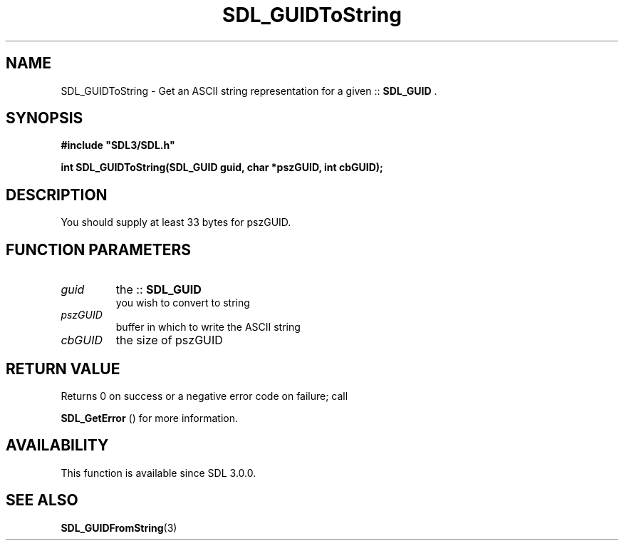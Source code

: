 .\" This manpage content is licensed under Creative Commons
.\"  Attribution 4.0 International (CC BY 4.0)
.\"   https://creativecommons.org/licenses/by/4.0/
.\" This manpage was generated from SDL's wiki page for SDL_GUIDToString:
.\"   https://wiki.libsdl.org/SDL_GUIDToString
.\" Generated with SDL/build-scripts/wikiheaders.pl
.\"  revision SDL-prerelease-3.0.0-2578-g2a9480c81
.\" Please report issues in this manpage's content at:
.\"   https://github.com/libsdl-org/sdlwiki/issues/new
.\" Please report issues in the generation of this manpage from the wiki at:
.\"   https://github.com/libsdl-org/SDL/issues/new?title=Misgenerated%20manpage%20for%20SDL_GUIDToString
.\" SDL can be found at https://libsdl.org/
.de URL
\$2 \(laURL: \$1 \(ra\$3
..
.if \n[.g] .mso www.tmac
.TH SDL_GUIDToString 3 "SDL 3.0.0" "SDL" "SDL3 FUNCTIONS"
.SH NAME
SDL_GUIDToString \- Get an ASCII string representation for a given ::
.BR SDL_GUID
\[char46]
.SH SYNOPSIS
.nf
.B #include \(dqSDL3/SDL.h\(dq
.PP
.BI "int SDL_GUIDToString(SDL_GUID guid, char *pszGUID, int cbGUID);
.fi
.SH DESCRIPTION
You should supply at least 33 bytes for pszGUID\[char46]

.SH FUNCTION PARAMETERS
.TP
.I guid
the ::
.BR SDL_GUID
 you wish to convert to string
.TP
.I pszGUID
buffer in which to write the ASCII string
.TP
.I cbGUID
the size of pszGUID
.SH RETURN VALUE
Returns 0 on success or a negative error code on failure; call

.BR SDL_GetError
() for more information\[char46]

.SH AVAILABILITY
This function is available since SDL 3\[char46]0\[char46]0\[char46]

.SH SEE ALSO
.BR SDL_GUIDFromString (3)

